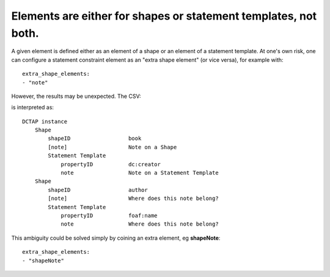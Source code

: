 .. _elements_repurposed:

Elements are either for shapes or statement templates, not both.
^^^^^^^^^^^^^^^^^^^^^^^^^^^^^^^^^^^^^^^^^^^^^^^^^^^^^^^^^^^^^^^^

A given element is defined either as an element of a shape or an element of a statement template. At one's own risk, one can configure a statement constraint element as an "extra shape element" (or vice versa), for example with::

    extra_shape_elements:
    - "note"

However, the results may be unexpected. The CSV:

.. csv-table::
   :file: shapes_declared_once.csv
   :header-rows: 1

is interpreted as::

    DCTAP instance
        Shape
            shapeID                  book
            [note]                   Note on a Shape
            Statement Template
                propertyID           dc:creator
                note                 Note on a Statement Template
        Shape
            shapeID                  author
            [note]                   Where does this note belong?
            Statement Template
                propertyID           foaf:name
                note                 Where does this note belong?

This ambiguity could be solved simply by coining an extra element, eg **shapeNote**::

    extra_shape_elements:
    - "shapeNote"
